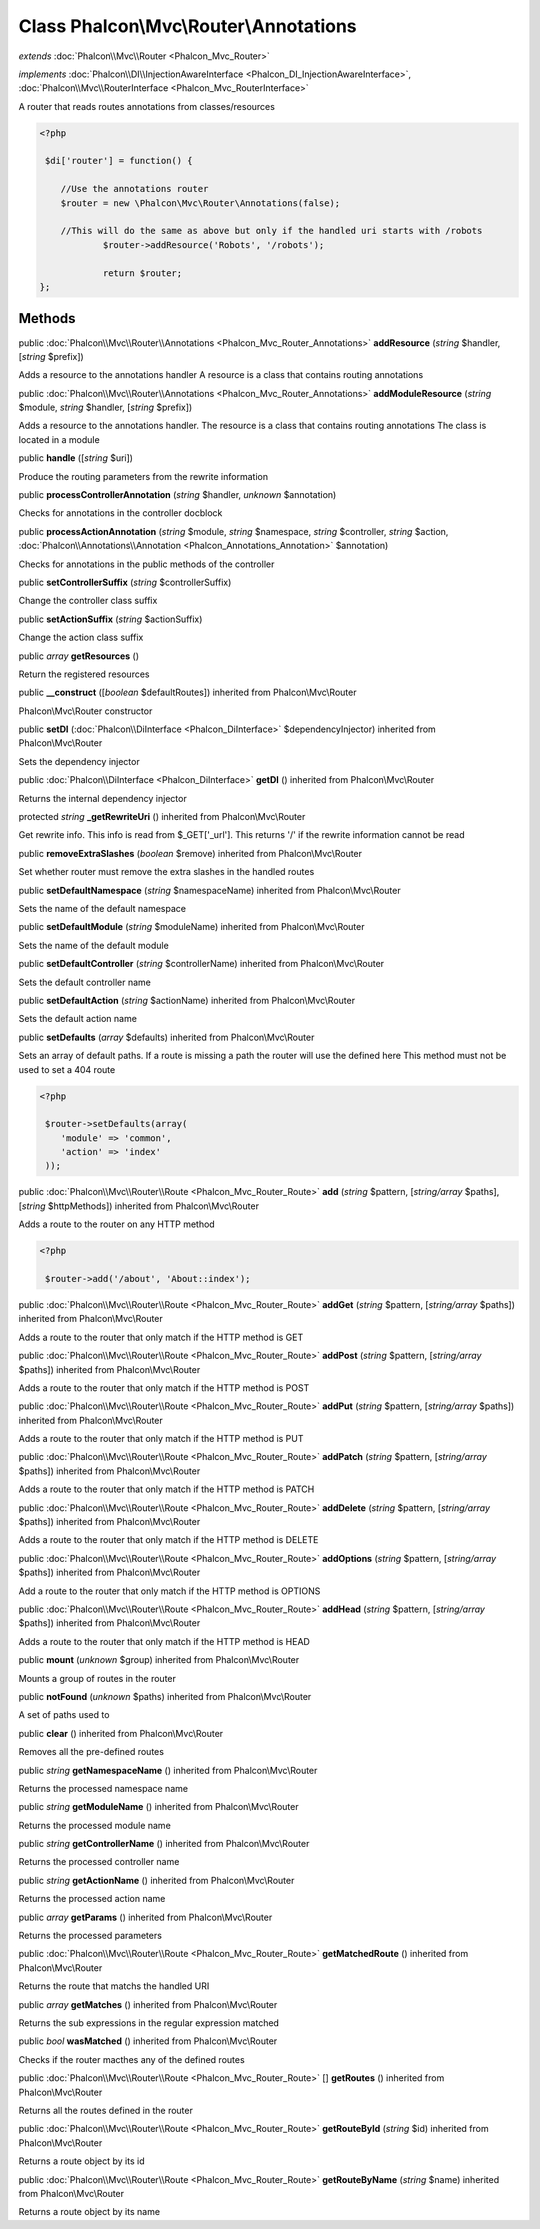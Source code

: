 Class **Phalcon\\Mvc\\Router\\Annotations**
===========================================

*extends* :doc:`Phalcon\\Mvc\\Router <Phalcon_Mvc_Router>`

*implements* :doc:`Phalcon\\DI\\InjectionAwareInterface <Phalcon_DI_InjectionAwareInterface>`, :doc:`Phalcon\\Mvc\\RouterInterface <Phalcon_Mvc_RouterInterface>`

A router that reads routes annotations from classes/resources  

.. code-block:: php

    <?php

     $di['router'] = function() {
    
    	//Use the annotations router
    	$router = new \Phalcon\Mvc\Router\Annotations(false);
    
    	//This will do the same as above but only if the handled uri starts with /robots
     		$router->addResource('Robots', '/robots');
    
     		return $router;
    };



Methods
---------

public :doc:`Phalcon\\Mvc\\Router\\Annotations <Phalcon_Mvc_Router_Annotations>`  **addResource** (*string* $handler, [*string* $prefix])

Adds a resource to the annotations handler A resource is a class that contains routing annotations



public :doc:`Phalcon\\Mvc\\Router\\Annotations <Phalcon_Mvc_Router_Annotations>`  **addModuleResource** (*string* $module, *string* $handler, [*string* $prefix])

Adds a resource to the annotations handler. The resource is a class that contains routing annotations The class is located in a module



public  **handle** ([*string* $uri])

Produce the routing parameters from the rewrite information



public  **processControllerAnnotation** (*string* $handler, *unknown* $annotation)

Checks for annotations in the controller docblock



public  **processActionAnnotation** (*string* $module, *string* $namespace, *string* $controller, *string* $action, :doc:`Phalcon\\Annotations\\Annotation <Phalcon_Annotations_Annotation>` $annotation)

Checks for annotations in the public methods of the controller



public  **setControllerSuffix** (*string* $controllerSuffix)

Change the controller class suffix



public  **setActionSuffix** (*string* $actionSuffix)

Change the action class suffix



public *array*  **getResources** ()

Return the registered resources



public  **__construct** ([*boolean* $defaultRoutes]) inherited from Phalcon\\Mvc\\Router

Phalcon\\Mvc\\Router constructor



public  **setDI** (:doc:`Phalcon\\DiInterface <Phalcon_DiInterface>` $dependencyInjector) inherited from Phalcon\\Mvc\\Router

Sets the dependency injector



public :doc:`Phalcon\\DiInterface <Phalcon_DiInterface>`  **getDI** () inherited from Phalcon\\Mvc\\Router

Returns the internal dependency injector



protected *string*  **_getRewriteUri** () inherited from Phalcon\\Mvc\\Router

Get rewrite info. This info is read from $_GET['_url']. This returns '/' if the rewrite information cannot be read



public  **removeExtraSlashes** (*boolean* $remove) inherited from Phalcon\\Mvc\\Router

Set whether router must remove the extra slashes in the handled routes



public  **setDefaultNamespace** (*string* $namespaceName) inherited from Phalcon\\Mvc\\Router

Sets the name of the default namespace



public  **setDefaultModule** (*string* $moduleName) inherited from Phalcon\\Mvc\\Router

Sets the name of the default module



public  **setDefaultController** (*string* $controllerName) inherited from Phalcon\\Mvc\\Router

Sets the default controller name



public  **setDefaultAction** (*string* $actionName) inherited from Phalcon\\Mvc\\Router

Sets the default action name



public  **setDefaults** (*array* $defaults) inherited from Phalcon\\Mvc\\Router

Sets an array of default paths. If a route is missing a path the router will use the defined here This method must not be used to set a 404 route 

.. code-block:: php

    <?php

     $router->setDefaults(array(
    	'module' => 'common',
    	'action' => 'index'
     ));




public :doc:`Phalcon\\Mvc\\Router\\Route <Phalcon_Mvc_Router_Route>`  **add** (*string* $pattern, [*string/array* $paths], [*string* $httpMethods]) inherited from Phalcon\\Mvc\\Router

Adds a route to the router on any HTTP method 

.. code-block:: php

    <?php

     $router->add('/about', 'About::index');




public :doc:`Phalcon\\Mvc\\Router\\Route <Phalcon_Mvc_Router_Route>`  **addGet** (*string* $pattern, [*string/array* $paths]) inherited from Phalcon\\Mvc\\Router

Adds a route to the router that only match if the HTTP method is GET



public :doc:`Phalcon\\Mvc\\Router\\Route <Phalcon_Mvc_Router_Route>`  **addPost** (*string* $pattern, [*string/array* $paths]) inherited from Phalcon\\Mvc\\Router

Adds a route to the router that only match if the HTTP method is POST



public :doc:`Phalcon\\Mvc\\Router\\Route <Phalcon_Mvc_Router_Route>`  **addPut** (*string* $pattern, [*string/array* $paths]) inherited from Phalcon\\Mvc\\Router

Adds a route to the router that only match if the HTTP method is PUT



public :doc:`Phalcon\\Mvc\\Router\\Route <Phalcon_Mvc_Router_Route>`  **addPatch** (*string* $pattern, [*string/array* $paths]) inherited from Phalcon\\Mvc\\Router

Adds a route to the router that only match if the HTTP method is PATCH



public :doc:`Phalcon\\Mvc\\Router\\Route <Phalcon_Mvc_Router_Route>`  **addDelete** (*string* $pattern, [*string/array* $paths]) inherited from Phalcon\\Mvc\\Router

Adds a route to the router that only match if the HTTP method is DELETE



public :doc:`Phalcon\\Mvc\\Router\\Route <Phalcon_Mvc_Router_Route>`  **addOptions** (*string* $pattern, [*string/array* $paths]) inherited from Phalcon\\Mvc\\Router

Add a route to the router that only match if the HTTP method is OPTIONS



public :doc:`Phalcon\\Mvc\\Router\\Route <Phalcon_Mvc_Router_Route>`  **addHead** (*string* $pattern, [*string/array* $paths]) inherited from Phalcon\\Mvc\\Router

Adds a route to the router that only match if the HTTP method is HEAD



public  **mount** (*unknown* $group) inherited from Phalcon\\Mvc\\Router

Mounts a group of routes in the router



public  **notFound** (*unknown* $paths) inherited from Phalcon\\Mvc\\Router

A set of paths used to



public  **clear** () inherited from Phalcon\\Mvc\\Router

Removes all the pre-defined routes



public *string*  **getNamespaceName** () inherited from Phalcon\\Mvc\\Router

Returns the processed namespace name



public *string*  **getModuleName** () inherited from Phalcon\\Mvc\\Router

Returns the processed module name



public *string*  **getControllerName** () inherited from Phalcon\\Mvc\\Router

Returns the processed controller name



public *string*  **getActionName** () inherited from Phalcon\\Mvc\\Router

Returns the processed action name



public *array*  **getParams** () inherited from Phalcon\\Mvc\\Router

Returns the processed parameters



public :doc:`Phalcon\\Mvc\\Router\\Route <Phalcon_Mvc_Router_Route>`  **getMatchedRoute** () inherited from Phalcon\\Mvc\\Router

Returns the route that matchs the handled URI



public *array*  **getMatches** () inherited from Phalcon\\Mvc\\Router

Returns the sub expressions in the regular expression matched



public *bool*  **wasMatched** () inherited from Phalcon\\Mvc\\Router

Checks if the router macthes any of the defined routes



public :doc:`Phalcon\\Mvc\\Router\\Route <Phalcon_Mvc_Router_Route>` [] **getRoutes** () inherited from Phalcon\\Mvc\\Router

Returns all the routes defined in the router



public :doc:`Phalcon\\Mvc\\Router\\Route <Phalcon_Mvc_Router_Route>`  **getRouteById** (*string* $id) inherited from Phalcon\\Mvc\\Router

Returns a route object by its id



public :doc:`Phalcon\\Mvc\\Router\\Route <Phalcon_Mvc_Router_Route>`  **getRouteByName** (*string* $name) inherited from Phalcon\\Mvc\\Router

Returns a route object by its name



